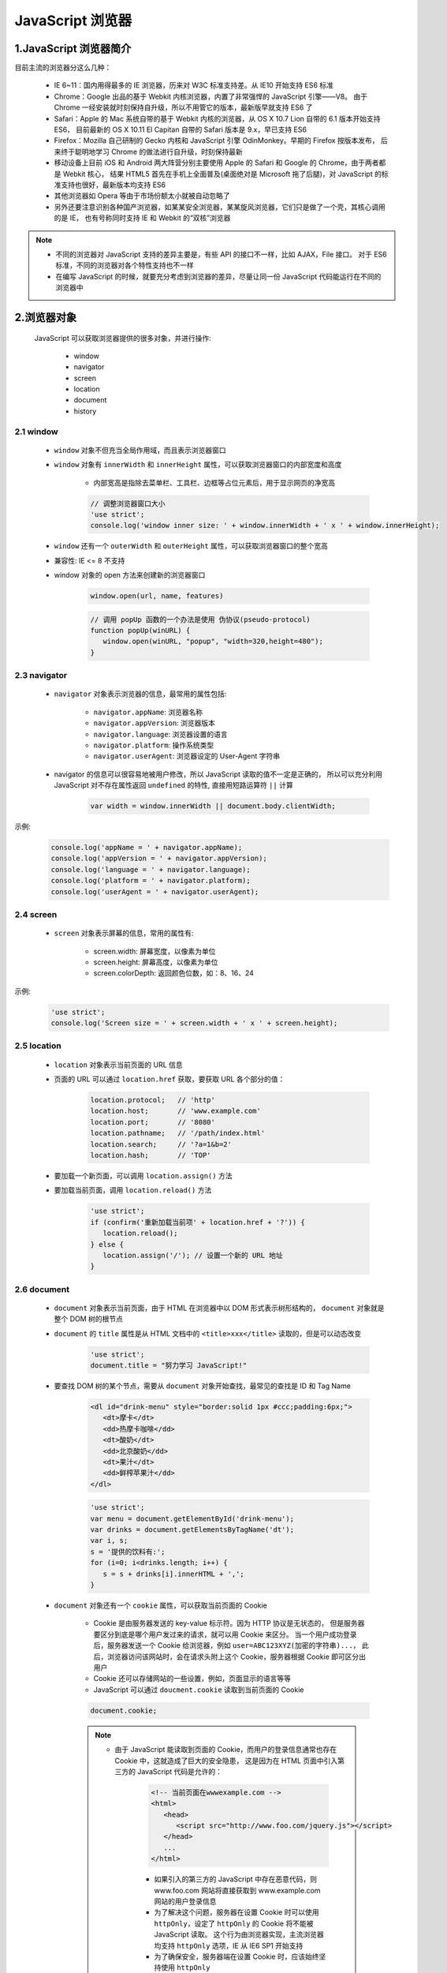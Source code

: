 
JavaScript 浏览器
====================================

1.JavaScript 浏览器简介
------------------------------------

目前主流的浏览器分这么几种：

   - IE 6~11：国内用得最多的 IE 浏览器，历来对 W3C 标准支持差。从 IE10 开始支持 ES6 标准
   - Chrome：Google 出品的基于 Webkit 内核浏览器，内置了非常强悍的 JavaScript 引擎——V8。
     由于 Chrome 一经安装就时刻保持自升级，所以不用管它的版本，最新版早就支持 ES6 了
   - Safari：Apple 的 Mac 系统自带的基于 Webkit 内核的浏览器，从 OS X 10.7 Lion 自带的 6.1 版本开始支持 ES6，
     目前最新的 OS X 10.11 El Capitan 自带的 Safari 版本是 9.x，早已支持 ES6
   - Firefox：Mozilla 自己研制的 Gecko 内核和 JavaScript 引擎 OdinMonkey。早期的 Firefox 按版本发布，
     后来终于聪明地学习 Chrome 的做法进行自升级，时刻保持最新
   - 移动设备上目前 iOS 和 Android 两大阵营分别主要使用 Apple 的 Safari 和 Google 的 Chrome，由于两者都是 Webkit 核心，
     结果 HTML5 首先在手机上全面普及(桌面绝对是 Microsoft 拖了后腿)，对 JavaScript 的标准支持也很好，最新版本均支持 ES6
   - 其他浏览器如 Opera 等由于市场份额太小就被自动忽略了
   - 另外还要注意识别各种国产浏览器，如某某安全浏览器，某某旋风浏览器，它们只是做了一个壳，其核心调用的是 IE，
     也有号称同时支持 IE 和 Webkit 的“双核”浏览器

.. note:: 

   - 不同的浏览器对 JavaScript 支持的差异主要是，有些 API 的接口不一样，比如 AJAX，File 接口。
     对于 ES6 标准，不同的浏览器对各个特性支持也不一样
   - 在编写 JavaScript 的时候，就要充分考虑到浏览器的差异，尽量让同一份 JavaScript 代码能运行在不同的浏览器中

2.浏览器对象
------------------------------------

   JavaScript 可以获取浏览器提供的很多对象，并进行操作:

      - window
      - navigator
      - screen
      - location
      - document
      - history

2.1 window
~~~~~~~~~~~~~~~~~~~~~~~~~~~~~~~~~~~

   - ``window`` 对象不但充当全局作用域，而且表示浏览器窗口
   - ``window`` 对象有 ``innerWidth`` 和 ``innerHeight`` 属性，可以获取浏览器窗口的内部宽度和高度
      
      - 内部宽高是指除去菜单栏、工具栏、边框等占位元素后，用于显示网页的净宽高

      .. code-block:: javascript

               // 调整浏览器窗口大小
               'use strict';
               console.log('window inner size: ' + window.innerWidth + ' x ' + window.innerHeight);

   - ``window`` 还有一个 ``outerWidth`` 和 ``outerHeight`` 属性，可以获取浏览器窗口的整个宽高
   - 兼容性: IE <= 8 不支持
   - window 对象的 open 方法来创建新的浏览器窗口

      .. code-block:: js

         window.open(url, name, features)

      .. code-block:: js

         // 调用 popUp 函数的一个办法是使用 伪协议(pseudo-protocol)
         function popUp(winURL) {
            window.open(winURL, "popup", "width=320,height=480");
         }



2.3 navigator
~~~~~~~~~~~~~~~~~~~~~~~~~~~~~~~~~~~

   - ``navigator`` 对象表示浏览器的信息，最常用的属性包括:

      - ``navigator.appName``: 浏览器名称
      - ``navigator.appVersion``: 浏览器版本
      - ``navigator.language``: 浏览器设置的语言
      - ``navigator.platform``: 操作系统类型
      - ``navigator.userAgent``: 浏览器设定的 User-Agent 字符串

   - navigator 的信息可以很容易地被用户修改，所以 JavaScript 读取的值不一定是正确的，
     所以可以充分利用 JavaScript 对不存在属性返回 ``undefined`` 的特性, 直接用短路运算符 ``||`` 计算

      .. code-block:: javascript

         var width = window.innerWidth || document.body.clientWidth;

示例:

   .. code-block:: javascript

      console.log('appName = ' + navigator.appName);
      console.log('appVersion = ' + navigator.appVersion);
      console.log('language = ' + navigator.language);
      console.log('platform = ' + navigator.platform);
      console.log('userAgent = ' + navigator.userAgent);

2.4 screen
~~~~~~~~~~~~~~~~~~~~~~~~~~~~~~~~~~~

   - ``screen`` 对象表示屏幕的信息，常用的属性有:

      - screen.width: 屏幕宽度，以像素为单位
      - screen.height: 屏幕高度，以像素为单位
      - screen.colorDepth: 返回颜色位数，如：8、16、24

示例:

   .. code-block:: javascript

      'use strict';
      console.log('Screen size = ' + screen.width + ' x ' + screen.height);

2.5 location
~~~~~~~~~~~~~~~~~~~~~~~~~~~~~~~~~~~

   - ``location`` 对象表示当前页面的 URL 信息
   - 页面的 URL 可以通过 ``location.href`` 获取，要获取 URL 各个部分的值：

      .. code-block:: javascript

         location.protocol;   // 'http'
         location.host;       // 'www.example.com'
         location.port;       // '8080'
         location.pathname;   // '/path/index.html'
         location.search;     // '?a=1&b=2'
         location.hash;       // 'TOP'
   - 要加载一个新页面，可以调用 ``location.assign()`` 方法
   - 要加载当前页面，调用 ``location.reload()`` 方法

      .. code-block:: javascript

         'use strict';
         if (confirm('重新加载当前项' + location.href + '?')) {
            location.reload();
         } else {
            location.assign('/'); // 设置一个新的 URL 地址
         }

2.6 document
~~~~~~~~~~~~~~~~~~~~~~~~~~~~~~~~~~~

   - ``document`` 对象表示当前页面，由于 HTML 在浏览器中以 DOM 形式表示树形结构的，
     ``document`` 对象就是整个 DOM 树的根节点
   - ``document`` 的 ``title`` 属性是从 HTML 文档中的 ``<title>xxx</title>`` 读取的，但是可以动态改变

      .. code-block:: javascript

         'use strict';
         document.title = "努力学习 JavaScript!"

   - 要查找 DOM 树的某个节点，需要从 ``document`` 对象开始查找，最常见的查找是 ID 和 Tag Name

      .. code-block:: html

         <dl id="drink-menu" style="border:solid 1px #ccc;padding:6px;">
            <dt>摩卡</dt>
            <dd>热摩卡咖啡</dd>
            <dt>酸奶</dt>
            <dd>北京酸奶</dd>
            <dt>果汁</dt>
            <dd>鲜榨苹果汁</dd>
         </dl>
      
      .. code-block:: javascript

         'use strict';
         var menu = document.getElementById('drink-menu');
         var drinks = document.getElementsByTagName('dt');
         var i, s;
         s = '提供的饮料有:';
         for (i=0; i<drinks.length; i++) {
            s = s + drinks[i].innerHTML + ',';
         }

   - ``document`` 对象还有一个 ``cookie`` 属性，可以获取当前页面的 Cookie

      - Cookie 是由服务器发送的 key-value 标示符。因为 HTTP 协议是无状态的，
        但是服务器要区分到底是哪个用户发过来的请求，就可以用 Cookie 来区分。
        当一个用户成功登录后，服务器发送一个 Cookie 给浏览器，例如 ``user=ABC123XYZ(加密的字符串)...``，
        此后，浏览器访问该网站时，会在请求头附上这个 Cookie，服务器根据 Cookie 即可区分出用户
      - Cookie 还可以存储网站的一些设置，例如，页面显示的语言等等
      - JavaScript 可以通过 ``doucment.cookie`` 读取到当前页面的 Cookie

      .. code-block:: javascript

         document.cookie;

      .. note:: 

         - 由于 JavaScript 能读取到页面的 Cookie，而用户的登录信息通常也存在 Cookie 中，这就造成了巨大的安全隐患，
           这是因为在 HTML 页面中引入第三方的 JavaScript 代码是允许的：

            .. code-block:: html
            
               <!-- 当前页面在wwwexample.com -->
               <html>
                  <head>
                     <script src="http://www.foo.com/jquery.js"></script>
                  </head>
                  ...
               </html>

            - 如果引入的第三方的 JavaScript 中存在恶意代码，则 www.foo.com 网站将直接获取到 www.example.com 网站的用户登录信息
            - 为了解决这个问题，服务器在设置 Cookie 时可以使用 ``httpOnly``，设定了 ``httpOnly`` 的 Cookie 将不能被 JavaScript 读取。
              这个行为由浏览器实现，主流浏览器均支持 ``httpOnly`` 选项，IE 从 IE6 SP1 开始支持
            - 为了确保安全，服务器端在设置 Cookie 时，应该始终坚持使用 ``httpOnly``


2.7 history
~~~~~~~~~~~~~~~~~~~~~~~~~~~~~~~~~~~

   - ``history`` 对象保存了浏览器的历史记录，JavaScript 可以调用 ``history`` 对象的 ``back()`` 或 ``forward()``，
     相当于用户点击了浏览器的后腿或前进按钮
   - ``history`` 对象属于历史遗留对象，对于现代 Web 页面来说，由于大量使用 AJAX 和页面交互，
     简单粗暴地调用 ``history.back()`` 可能会让用户感到非常愤怒
   - 任何情况下，都不应该使用 ``history`` 对象

3.操作 DOM
------------------------------------


4.操作表单
------------------------------------


5.AJAX
------------------------------------



6.Promise
------------------------------------


7.Canvas
------------------------------------

   Canvas 是 HTML5 新增的组件，它就像一块幕布，可以用 JavaScript 在上面绘制各种图表、动画等。
   在没有 Canvas 的年代，绘图只能借助 Flash 插件实现，页面不得不用 JavaScript 和 Flash 进行交互。
   有了 Canvas，我们就再也不需要 Flash 了，直接使用 JavaScript 完成绘制。

7.1 Canvas 简介
~~~~~~~~~~~~~~~~~~~~~~~~~~~~~~~~~~~~

   -  一个 Canvas 定义了一个指定尺寸的矩形框，在这个范围内我们可以随意绘制：

      .. code-block:: html

         <canvas id="test-canvas" width="300" height="200"></canvas>

   -  由于浏览器对 HTML5 标准支持不一致，所以，通常在 ``<canvas>`` 内部添加一些说明性 HTML 代码，
      如果浏览器支持 Canvas，它将忽略 ``<canvas>`` 内部的 HTML，如果浏览器不支持 Canvas，
      它将显示 ``<canvas>`` 内部的 HTML：

      .. code-block:: html

         <canvas id="test-stock" width="300" height="200">
            <p>Current Price: 25.51</p>
         </canvas>

   - 在使用 Canvas 前，用 ``canvas.getContext`` 来测试浏览器是否支持 Canvas:

      .. code-block:: html

         <canvas id="test-canvas" width="200" height="100">
            <p>你的浏览器不支持 Canvas</p>
         </canvas>

      .. code-block:: js

         'use strict';
         var canvas = document.getElementById("test-canvas");
         if (canvas.getContext) {
            console.log("你的浏览器支持 Canvas");
         } else {
            console.log("你的浏览器不支持 Canvas!");
         }

   - ``getContext("2d")`` 方法让我们拿到一个 ``CanvasRenderingContext2D`` 对象，所有的绘图操作都需要通过这个对象完成：

      .. code-block:: html

         <canvas id="test-canvas" width="300" height="200"></canvas>

      .. code-block:: js

         var canvas = document.getElementById("test-canvas");
         var ctx = canvas.getContext("2d");

   - 如果需要绘制 3D，HTML5 还有一个  WebGL 规范，允许在 Canvas 中绘制 3D 图形：

      .. code-block:: html

         <canvas id="test-canvas" width="300" height="200"></canvas>

      .. code-block:: js

         var canvas = document.getElementById("test-canvas");
         var gl = canvas.getContext("webgl");

7.2 绘制形状
~~~~~~~~~~~~~~~~~~~~~~~~~~~~~~~~~~~~

   - 可以在 Canvas 上绘制各种形状，在绘制前，需要先了解一下 Canvas 的坐标系统

      - Canvas 的坐标以左上角为原点，水平向右为 X 轴，垂直向下为 Y 轴，以像素为单位，所以每个点都是非负整数

      .. image:: ../images/canvas_shape.png

   - ``CanvasRenderingContext2D`` 对象有若干方法来绘制图形：

      .. code-block:: html

         <canvas id="test-shape-canvas" width="300" height="200"></canvas>

      .. code-block:: js
         
         'use strict';
         var canvas = document.getElementById("test-shape-canvas");
         var ctx = canvas.getContext("2d");

         // 擦除 (0, 0) 位置大小为 200x200 的矩形，擦除的意思是把该区域变为透明
         ctx.clearRect(0, 0, 200, 200);

         // 设置颜色
         ctx.fillStyle = "#dddddd";

         // 把 (10, 10) 位置大小为 130x130 的矩形涂色
         ctx.fillRect(10, 10, 130, 130);

         // 利用 Path 绘制复杂路径
         var path = new Path2D();
         path.arc(75, 75, 50, 0, Math.PI * 2, true);
         path.moveTo(110, 75);

         path.arc(75, 75, 35, 0, Math.PI, false);
         path.moveTo(65, 65);

         path.arc(60, 65, 5, 0, Math.PI * 2, true);
         path.moveTo(95, 65);

         path.arc(90, 65, 5, 0, Math.PI * 2, true);
         ctx.strokeStyle = "#0000ff";
         ctx.stroke(path);

7.3 绘制文本
~~~~~~~~~~~~~~~~~~~~~~~~~~~~~~~~~~~~

   绘制文本就是在指定的位置输出文本，可以设置文本字体、样式、阴影等，与 CSS 完全一致：

      .. code-block:: html

         <canvas id="test-text-canvas" width="300" height="200"></canvas>

      .. code-block:: js

         'use strict';
         var canvas = document.getElementById("test-text-canvas");
         ctx.canvas.getContext("2d");

         ctx.clearRect(0, 0, canvas.width, canvas.height);
         ctx.shadowOffsetX = 2;
         ctx.shadowOffsetY = 2;
         ctx.shadowBlur = 2;
         ctx.shadowColor = "#666666";
         ctx.font = "24px Arial";
         ctx.fillStyle = "#333333";
         ctx.fillText("带阴影的文字", 20, 40);

7.4 其他
~~~~~~~~~~~~~~~~~~~~~~~~~~~~~~~~~~~~~~~

   Canvas 除了绘制基本的形状和文本，还可以实现动画、缩放、各种滤镜和像素转换等高级操作。
   如果要实现非常复杂的操作，考虑以下优化方案：

      - 通过创建一个不可见的 Canvas 来绘图，然后将最终绘制结果复制到页面的可见 Canvas 中
      - 尽量使用整数坐标而不是浮点数
      - 可以创建多个重叠的 Canvas 绘制不同的层，而不是在一个 Canvas 中绘制非常复杂的图
      - 背景图片如果不变可以直接用 ``<img>`` 标签并放到最底层
